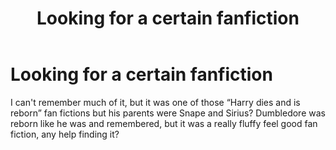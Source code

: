 #+TITLE: Looking for a certain fanfiction

* Looking for a certain fanfiction
:PROPERTIES:
:Author: DemisexyDemigod
:Score: 0
:DateUnix: 1599437353.0
:DateShort: 2020-Sep-07
:FlairText: What's That Fic?
:END:
I can't remember much of it, but it was one of those “Harry dies and is reborn” fan fictions but his parents were Snape and Sirius? Dumbledore was reborn like he was and remembered, but it was a really fluffy feel good fan fiction, any help finding it?

